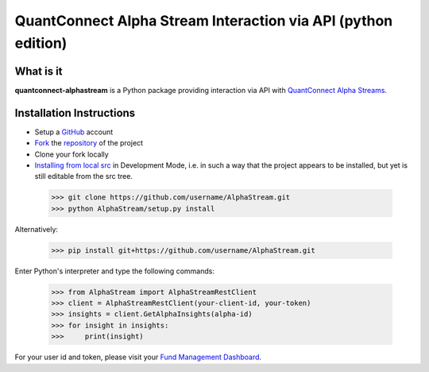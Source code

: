 QuantConnect Alpha Stream Interaction via API (python edition)
==============================================================

What is it
----------

**quantconnect-alphastream** is a Python package providing interaction via API with `QuantConnect Alpha Streams <https://www.quantconnect.com/alpha>`_.

Installation Instructions
-------------------------
- Setup a `GitHub <https://github.com/>`_ account
- `Fork <https://help.github.com/articles/fork-a-repo/>`_ the `repository <https://github.com/QuantConnect/AlphaStream>`_ of the project
- Clone your fork locally
- `Installing from local src <https://packaging.python.org/tutorials/installing-packages/#installing-from-a-local-src-tree>`_ in Development Mode, i.e. in such a way that the project appears to be installed, but yet is still editable from the src tree.

 >>> git clone https://github.com/username/AlphaStream.git
 >>> python AlphaStream/setup.py install

Alternatively:

 >>> pip install git+https://github.com/username/AlphaStream.git


Enter Python's interpreter and type the following commands:

 >>> from AlphaStream import AlphaStreamRestClient
 >>> client = AlphaStreamRestClient(your-client-id, your-token)
 >>> insights = client.GetAlphaInsights(alpha-id)
 >>> for insight in insights:
 >>>     print(insight)

For your user id and token, please visit your `Fund Management Dashboard <https://www.quantconnect.com/alpha/democlient#api-access-tokens>`_.